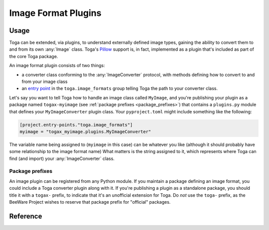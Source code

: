====================
Image Format Plugins
====================

Usage
-----

Toga can be extended, via plugins, to understand externally defined image types, gaining
the ability to convert them to and from its own :any:`Image` class. Toga's `Pillow
<https://pillow.readthedocs.io/en/stable/index.html>`__ support is, in fact,
implemented as a plugin that's included as part of the core Toga package.

An image format plugin consists of two things:

- a converter class conforming to the :any:`ImageConverter` protocol, with methods
  defining how to convert to and from your image class
- an `entry point
  <https://packaging.python.org/en/latest/guides/creating-and-discovering-plugins/#using-package-metadata>`__
  in the ``toga.image_formats`` group telling Toga the path to your converter class.

Let's say you want to tell Toga how to handle an image class called ``MyImage``, and
you're publishing your plugin as a package named ``togax-myimage`` (see :ref:`package
prefixes <package_prefixes>`) that contains a ``plugins.py`` module that defines your
``MyImageConverter`` plugin class. Your ``pyproject.toml`` might include something like
the following:

.. code-block:: toml

    [project.entry-points."toga.image_formats"]
    myimage = "togax_myimage.plugins.MyImageConverter"

The variable name being assigned to (``myimage`` in this case) can be whatever you like
(although it should probably have some relationship to the image format name) What
matters is the string assigned to it, which represents where Toga can find (and import)
your :any:`ImageConverter` class.

.. _package_prefixes:

Package prefixes
~~~~~~~~~~~~~~~~

An image plugin can be registered from any Python module. If you maintain a package
defining an image format, you could include a Toga converter plugin along with it. If
you're publishing a plugin as a standalone package, you should title it with a
``togax-`` prefix, to indicate that it's an unofficial extension for Toga. Do *not* use
the ``toga-`` prefix, as the BeeWare Project wishes to reserve that package prefix for
"official" packages.

Reference
---------

.. c:type:: ExternalImageT

    Any class that represents an image.

.. autoprotocol:: toga.images.ImageConverter
